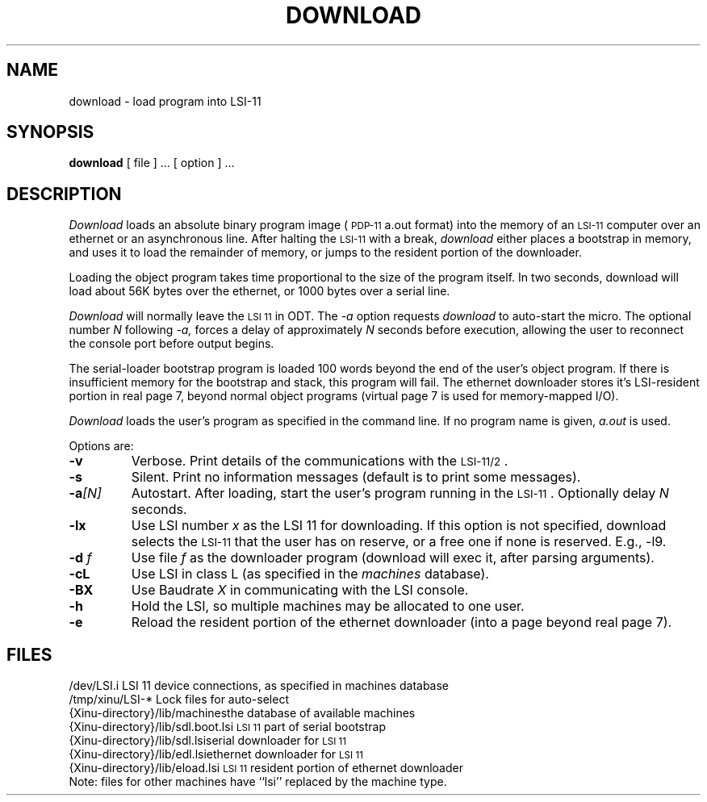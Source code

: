 .TH DOWNLOAD 1
.SH NAME
download \- load program into LSI\-11
.SH SYNOPSIS
.B download
[ file ] ...
[ option ] ...
.SH DESCRIPTION
.I Download
loads an absolute binary program image (\s-2PDP\-11\s0 a.out format)
into the memory of an \s-2LSI-11\s0 computer over an ethernet or
an asynchronous line.
After halting the \s-2LSI-11\s0 with a break,
.I download
either places a bootstrap in memory, and uses it to
load the remainder of memory, or jumps to the resident portion of the 
downloader.
.PP
Loading the object program takes time proportional to the size
of the program itself.
In two seconds, download will load about 56K bytes over the ethernet, or 1000
bytes over a serial line.
.PP
.I Download
will normally leave the \s-2LSI 11\s0 in ODT.
The
.I -a
option requests
.I download
to auto-start the micro.
The optional number \f2N\f1 following
.I -a,
forces a delay of approximately \f2N\f1 seconds before execution,
allowing the user to reconnect the console port before output begins.
.PP
The serial-loader bootstrap program is loaded 100 words beyond the end of the
user's object program.
If there is insufficient memory for the bootstrap and stack,
this program will fail.
The ethernet downloader stores it's LSI-resident portion in real page 7,
beyond normal object programs (virtual page 7 is used for memory-mapped I/O).
.PP
.I Download
loads the user's program as specified in the command line.
If no program name is given,
.I a.out
is used.
.PP
Options are:
.TP
.BI \-v
Verbose.
Print details of the communications with the \s-2LSI-11/2\s0.
.TP
.B \-s
Silent.
Print no information messages (default is to print some messages).
.TP
.BI \-a "[N]"
Autostart.
After loading, start the user's program running in the \s-2LSI-11\s0.
Optionally delay
.I N
seconds.
.TP
.BI \-lx
Use LSI number
.I x
as the LSI 11 for downloading.
If this option is not specified, download selects the \s-2LSI-11\s0
that the user has on reserve, or a free one if none is reserved.
E.g., \-l9.
.TP
.BI \-d " f"
Use file
.I f
as the downloader program (download will exec it, after parsing arguments).
.TP
.BI \-cL
Use LSI in class L (as specified in the
.I machines
database).
.TP
.BI \-BX
Use Baudrate
.I X
in communicating with the LSI console.
.TP
.BI \-h
Hold the LSI, so multiple machines may be allocated to one user.
.TP
.BI \-e
Reload the resident portion of the ethernet downloader (into a page beyond
real page 7).
.SH FILES
.ta 1.6i
/dev/LSI.i	LSI 11 device connections, as specified in machines database
.br
/tmp/xinu/LSI-*	Lock files for auto-select
.br
{Xinu-directory}/lib/machines	the database of available machines
.br
{Xinu-directory}/lib/sdl.boot.lsi	\s-2LSI 11\s0 part of serial bootstrap
.br
{Xinu-directory}/lib/sdl.lsi	serial downloader for \s-2LSI 11\s0
.br
{Xinu-directory}/lib/edl.lsi	ethernet downloader for \s-2LSI 11\s0
.br
{Xinu-directory}/lib/eload.lsi	\s-2LSI 11\s0 resident portion of ethernet downloader
.br
Note: files for other machines have ``lsi'' replaced by the machine type.
